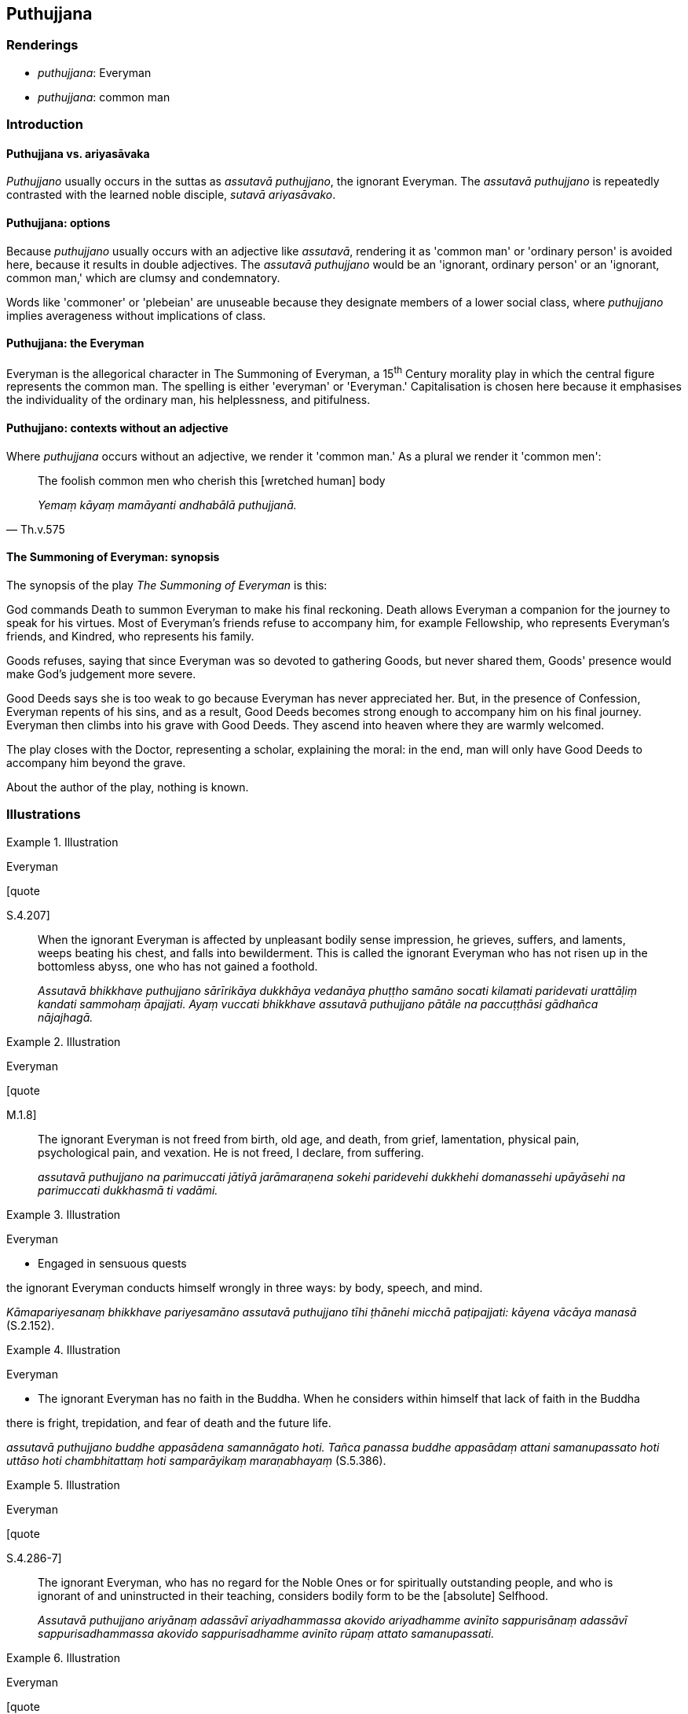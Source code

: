 == Puthujjana

=== Renderings

- _puthujjana_: Everyman

- _puthujjana_: common man

=== Introduction

==== Puthujjana vs. ariyasāvaka

_Puthujjano_ usually occurs in the suttas as _assutavā puthujjano_, the 
ignorant Everyman. The _assutavā puthujjano_ is repeatedly contrasted with the 
learned noble disciple, _sutavā ariyasāvako_.

==== Puthujjana: options

Because _puthujjano_ usually occurs with an adjective like _assutavā_, 
rendering it as 'common man' or 'ordinary person' is avoided here, because it 
results in double adjectives. The _assutavā puthujjano_ would be an 'ignorant, 
ordinary person' or an 'ignorant, common man,' which are clumsy and 
condemnatory.

Words like 'commoner' or 'plebeian' are unuseable because they designate 
members of a lower social class, where _puthujjano_ implies averageness without 
implications of class.

==== Puthujjana: the Everyman

Everyman is the allegorical character in The Summoning of Everyman, a 15^th^ 
Century morality play in which the central figure represents the common man. 
The spelling is either 'everyman' or 'Everyman.' Capitalisation is chosen here 
because it emphasises the individuality of the ordinary man, his helplessness, 
and pitifulness.

==== Puthujjano: contexts without an adjective

Where _puthujjana_ occurs without an adjective, we render it 'common man.' As a 
plural we render it 'common men':

[quote, Th.v.575]
____
The foolish common men who cherish this [wretched human] body

_Yemaṃ kāyaṃ mamāyanti andhabālā puthujjanā._
____

==== The Summoning of Everyman: synopsis

The synopsis of the play _The Summoning of Everyman_ is this:

God commands Death to summon Everyman to make his final reckoning. Death allows 
Everyman a companion for the journey to speak for his virtues. Most of 
Everyman's friends refuse to accompany him, for example Fellowship, who 
represents Everyman's friends, and Kindred, who represents his family.

Goods refuses, saying that since Everyman was so devoted to gathering Goods, 
but never shared them, Goods' presence would make God's judgement more severe.

Good Deeds says she is too weak to go because Everyman has never appreciated 
her. But, in the presence of Confession, Everyman repents of his sins, and as a 
result, Good Deeds becomes strong enough to accompany him on his final journey. 
Everyman then climbs into his grave with Good Deeds. They ascend into heaven 
where they are warmly welcomed.

The play closes with the Doctor, representing a scholar, explaining the moral: 
in the end, man will only have Good Deeds to accompany him beyond the grave.

About the author of the play, nothing is known.

=== Illustrations

.Illustration
====
Everyman

[quote

S.4.207]
====

____
When the ignorant Everyman is affected by unpleasant bodily sense impression, 
he grieves, suffers, and laments, weeps beating his chest, and falls into 
bewilderment. This is called the ignorant Everyman who has not risen up in the 
bottomless abyss, one who has not gained a foothold.

_Assutavā bhikkhave puthujjano sārīrikāya dukkhāya vedanāya phuṭṭho 
samāno socati kilamati paridevati urattāḷiṃ kandati sammohaṃ āpajjati. 
Ayaṃ vuccati bhikkhave assutavā puthujjano pātāle na paccuṭṭhāsi 
gādhañca nājajhagā._
____

.Illustration
====
Everyman

[quote

M.1.8]
====

____
The ignorant Everyman is not freed from birth, old age, and death, from grief, 
lamentation, physical pain, psychological pain, and vexation. He is not freed, 
I declare, from suffering.

_assutavā puthujjano na parimuccati jātiyā jarāmaraṇena sokehi paridevehi 
dukkhehi domanassehi upāyāsehi na parimuccati dukkhasmā ti vadāmi._
____

.Illustration
====
Everyman

• Engaged in sensuous quests

the ignorant Everyman conducts himself wrongly in three ways: by body, speech, 
and mind. +
====

_Kāmapariyesanaṃ bhikkhave pariyesamāno assutavā puthujjano tīhi 
ṭhānehi micchā paṭipajjati: kāyena vācāya manasā_ (S.2.152).

.Illustration
====
Everyman

• The ignorant Everyman has no faith in the Buddha. When he considers within 
himself that lack of faith in the Buddha

there is fright, trepidation, and fear of death and the future life. +
====

_assutavā puthujjano buddhe appasādena samannāgato hoti. Tañca panassa 
buddhe appasādaṃ attani samanupassato hoti uttāso hoti chambhitattaṃ hoti 
samparāyikaṃ maraṇabhayaṃ_ (S.5.386).

.Illustration
====
Everyman

[quote

S.4.286-7]
====

____
The ignorant Everyman, who has no regard for the Noble Ones or for spiritually 
outstanding people, and who is ignorant of and uninstructed in their teaching, 
considers bodily form to be the [absolute] Selfhood.

_Assutavā puthujjano ariyānaṃ adassāvī ariyadhammassa akovido ariyadhamme 
avinīto sappurisānaṃ adassāvī sappurisadhammassa akovido sappurisadhamme 
avinīto rūpaṃ attato samanupassati._
____

.Illustration
====
Everyman

[quote

S.3.139-40]
====

____
When [bodily form] has been explained, taught, proclaimed, established, 
disclosed, analysed, and elucidated by the Perfect One, whoever does not know 
or see it [according to reality], what can I do with that foolish, blind, 
sightless, unknowing, unseeing Everyman?

_Yo bhikkhave tathāgatena evaṃ ācikkhiyamāne desiyamāne paññāpiyamāne 
paṭṭhapiyamāne vivariyamāne vibhajiyamāne uttānīkayiramāne na 
jānāti na passati tamahaṃ bhikkhave bālaṃ puthujjanaṃ andhaṃ 
acakkhukaṃ ajānantaṃ apassantaṃ kinti karomī._
____

.Illustration
====
Everyman

[quote

S.4.196]
====

____
The ignorant Everyman does not restrain the six senses [from attraction and 
repulsion, through mindfulness]; he indulges himself as much as he likes in the 
five varieties of sensuous pleasure.

_assutavā puthujjano chasu phassāyatanesu asaṃvutakārī pañcasu 
kāmaguṇesu yāvadatthaṃ madaṃ āpajjati._
____

.Illustration
====
common man

[quote

Vin.1.10]
====

____
The pursuit of sensuous pleasures, which is low, vulgar, the way of the common 
man, ignoble, and unconducive to spiritual well-being.

_yo cāyaṃ kāmesu kāmasukhallikānuyogo hīno gammo pothujjaniko anariyo 
anatthasaṃhito._
____

.Illustration
====
common man

[quote

S.3.109]
====

____
'The man ignorant of the path' represents the common man.

_puriso amaggakusalo ti kho tissa puthujjanassetaṃ adhivacanaṃ._
____

.Illustration
====
common man

[quote

S.3.225]
====

____
One who has faith in [the significance of] these teachings and is intent on 
them is called a 'faith follower,' one who has entered the way of rightness 
&#8203;[comprised of spiritually wholesome factors], entered the plane of spiritually 
outstanding people, transcended the plane of the common man.

_Yo bhikkhave ime dhamme evaṃ saddahati adhivuccati ayaṃ vuccati 
saddhānusārī okkanto sammattaniyāmaṃ sappurisabhumiṃ okkanto vītivatto 
puthujjanabhumiṃ._
____

.Illustration
====
common man

[quote

Sn.v.820]
====

____
Whoever formerly fared alone who then pursues sexual intercourse, in the world 
is called a 'lurching vehicle,' 'contemptible,' a 'common man.'

_Eko pubbe caritvāna methunaṃ yo nisevati +
Yānaṃ bhantaṃ va taṃ loke hīnamāhu puthujjanaṃ._
____

.Illustration
====
common man

[quote

M.3.114]
====

____
I will not think those kinds of thought which are low, vulgar, the way of the 
common man, ignoble, and unconducive to spiritual well-being.

_ye te vitakkā hīnā gammā pothujjanikā anariyā anatthasaṃhitā... iti 
evarūpe vitakke na vitakkessāmī ti._
____

